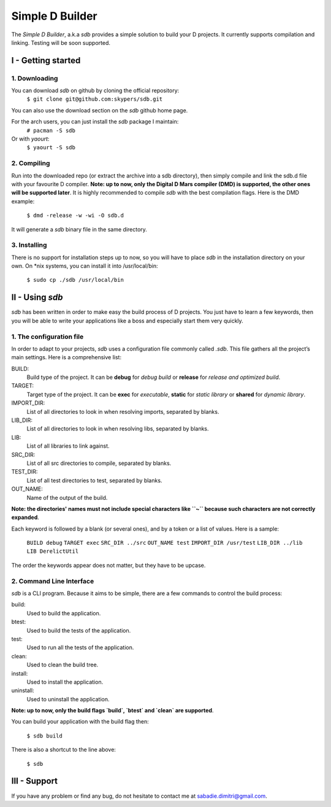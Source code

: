 ================
Simple D Builder
================

The `Simple D Builder`, a.k.a `sdb` provides a simple solution to build your D projects. It currently supports compilation and linking. Testing will be soon supported.

I - Getting started
===================

1. Downloading
--------------

You can download `sdb` on github by cloning the official repository:
    ``$ git clone git@github.com:skypers/sdb.git``
You can also use the download section on the `sdb` github home page.

For the arch users, you can just install the `sdb` package I maintain:
    ``# pacman -S sdb``
Or with `yaourt`:
    ``$ yaourt -S sdb``

2. Compiling
------------

Run into the downloaded repo (or extract the archive into a sdb directory), then simply compile and link the sdb.d file with your favourite D compiler. **Note: up to now, only the Digital D Mars compiler (DMD) is supported, the other ones will be supported later**. It is highly recommended to compile `sdb` with the best compilation flags. Here is the DMD example:

    ``$ dmd -release -w -wi -O sdb.d``

It will generate a `sdb` binary file in the same directory.

3. Installing
-------------

There is no support for installation steps up to now, so you will have to place `sdb` in the installation directory on your own. On \*nix systems, you can install it into /usr/local/bin:

    ``$ sudo cp ./sdb /usr/local/bin``

II - Using `sdb`
================

`sdb` has been written in order to make easy the build process of D projects. You just have to learn a few keywords, then you will be able to write your applications like a boss and especially start them very quickly.

1. The configuration file
-------------------------

In order to adapt to your projects, `sdb` uses a configuration file commonly called `.sdb`. This file gathers all the project’s main settings. Here is a comprehensive list:

BUILD:
    Build type of the project. It can be **debug** for *debug build* or **release** for *release and optimized build*.
TARGET:
    Target type of the project. It can be **exec** for *executable*, **static** for *static library* or **shared** for *dynamic library*.
IMPORT_DIR:
    List of all directories to look in when resolving imports, separated by blanks.
LIB_DIR:
    List of all directories to look in when resolving libs, separated by blanks. 
LIB:
    List of all libraries to link against.
SRC_DIR:
    List of all src directories to compile, separated by blanks.
TEST_DIR:
    List of all test directories to test, separated by blanks.
OUT_NAME:
    Name of the output of the build.
**Note: the directories' names must not include special characters like ``~`` because such characters are not correctly expanded**.

Each keyword is followed by a blank (or several ones), and by a token or a list of values. Here is a sample:

    ``BUILD debug``
    ``TARGET exec``
    ``SRC_DIR ../src``
    ``OUT_NAME test``
    ``IMPORT_DIR /usr/test``
    ``LIB_DIR ../lib``
    ``LIB DerelictUtil``

The order the keywords appear does not matter, but they have to be upcase.

2. Command Line Interface
-------------------------

`sdb` is a CLI program. Because it aims to be simple, there are a few commands to control the build process:

build:
    Used to build the application.
btest:
    Used to build the tests of the application.
test:
    Used to run all the tests of the application.
clean:
    Used to clean the build tree.
install:
    Used to install the application.
uninstall:
    Used to uninstall the application.
**Note: up to now, only the build flags `build`, `btest` and `clean` are supported**. 

You can build your application with the build flag then:

    ``$ sdb build``

There is also a shortcut to the line above:

    ``$ sdb``

III - Support
=============

If you have any problem or find any bug, do not hesitate to contact me at sabadie.dimitri@gmail.com. 

